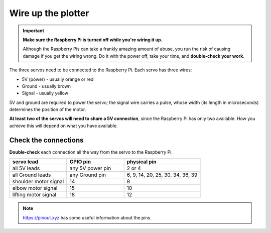 .. _connect-servos:

Wire up the plotter
=============================

..  important:: **Make sure the Raspberry Pi is turned off while you're wiring it up.**

    Although the Raspberry Pis can take a frankly amazing amount of abuse, you run the risk of causing damage if you
    get the wiring wrong. Do it with the power off, take your time, and **double-check your work**.

The three servos need to be connected to the Raspberry Pi. Each servo has three wires:

* 5V (power) - usually orange or red
* Ground - usually brown
* Signal - usually yellow

5V and ground are required to power the servo; the signal wire carries a pulse, whose width (its length in
microseconds) determines the position of the motor.

**At least two of the servos will need to share a 5V connection**, since the Raspberry Pi
has only two available. How you achieve this will depend on what you have available.

..  tab-set:: 
  
  ..  tab-item:: Use a breadboard

      If you have a breadboard, you can wire the servos up so:

      .. image:: /images/wiring.png
         :alt:

  ..  tab-item:: Solder a wiring loom

      I prefer to solder a little wiring loom out of jumper cables, that the servo's leads connect to,
      so that they all share a single connector for 5V, and a single connector for Ground. That way,
      you can use just 5 pins on the Raspberry Pi, all next to each other. It looks like this:

      .. image:: /images/loom.jpg
         :alt:

      This connects to the Raspberry Pi like so:

      .. image:: /images/pin-connections.jpg
         :alt:


Check the connections
---------------------

**Double-check** each connection all the way from the servo to the Raspberry Pi.

.. list-table::
   :widths: 30 30 40
   :header-rows: 1

   * - servo lead
     - GPIO pin
     - physical pin
   * - all 5V leads
     - any 5V power pin
     - 2 or 4
   * - all Ground leads
     - any Ground pin
     - 6, 9, 14, 20, 25, 30, 34, 36, 39
   * - shoulder motor signal
     - 14
     - 8
   * - elbow motor signal
     - 15
     - 10
   * - lifting motor signal
     - 18
     - 12

..  note:: https://pinout.xyz has some useful information about the pins.
